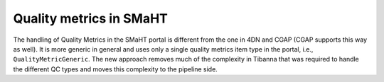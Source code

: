 ========================
Quality metrics in SMaHT
========================

The handling of Quality Metrics in the SMaHT portal is different from the one in 4DN and CGAP (CGAP supports this way as well). It is more generic in general and uses only a single quality metrics item type in the portal, i.e., ``QualityMetricGeneric``. The new approach removes much of the complexity in Tibanna that was required to handle the different QC types and moves this complexity to the pipeline side.